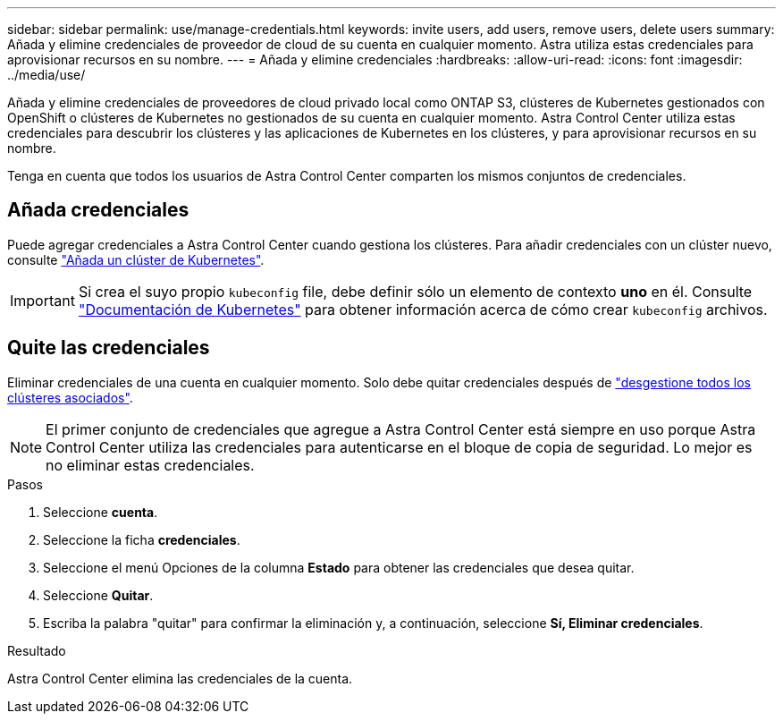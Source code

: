 ---
sidebar: sidebar 
permalink: use/manage-credentials.html 
keywords: invite users, add users, remove users, delete users 
summary: Añada y elimine credenciales de proveedor de cloud de su cuenta en cualquier momento. Astra utiliza estas credenciales para aprovisionar recursos en su nombre. 
---
= Añada y elimine credenciales
:hardbreaks:
:allow-uri-read: 
:icons: font
:imagesdir: ../media/use/


[role="lead"]
Añada y elimine credenciales de proveedores de cloud privado local como ONTAP S3, clústeres de Kubernetes gestionados con OpenShift o clústeres de Kubernetes no gestionados de su cuenta en cualquier momento. Astra Control Center utiliza estas credenciales para descubrir los clústeres y las aplicaciones de Kubernetes en los clústeres, y para aprovisionar recursos en su nombre.

Tenga en cuenta que todos los usuarios de Astra Control Center comparten los mismos conjuntos de credenciales.



== Añada credenciales

Puede agregar credenciales a Astra Control Center cuando gestiona los clústeres. Para añadir credenciales con un clúster nuevo, consulte link:../get-started/setup_overview.html#add-cluster["Añada un clúster de Kubernetes"].


IMPORTANT: Si crea el suyo propio `kubeconfig` file, debe definir sólo un elemento de contexto *uno* en él. Consulte https://kubernetes.io/docs/concepts/configuration/organize-cluster-access-kubeconfig/["Documentación de Kubernetes"^] para obtener información acerca de cómo crear `kubeconfig` archivos.



== Quite las credenciales

Eliminar credenciales de una cuenta en cualquier momento. Solo debe quitar credenciales después de link:unmanage.html["desgestione todos los clústeres asociados"].


NOTE: El primer conjunto de credenciales que agregue a Astra Control Center está siempre en uso porque Astra Control Center utiliza las credenciales para autenticarse en el bloque de copia de seguridad. Lo mejor es no eliminar estas credenciales.

.Pasos
. Seleccione *cuenta*.
. Seleccione la ficha *credenciales*.
. Seleccione el menú Opciones de la columna *Estado* para obtener las credenciales que desea quitar.
. Seleccione *Quitar*.
. Escriba la palabra "quitar" para confirmar la eliminación y, a continuación, seleccione *Sí, Eliminar credenciales*.


.Resultado
Astra Control Center elimina las credenciales de la cuenta.
